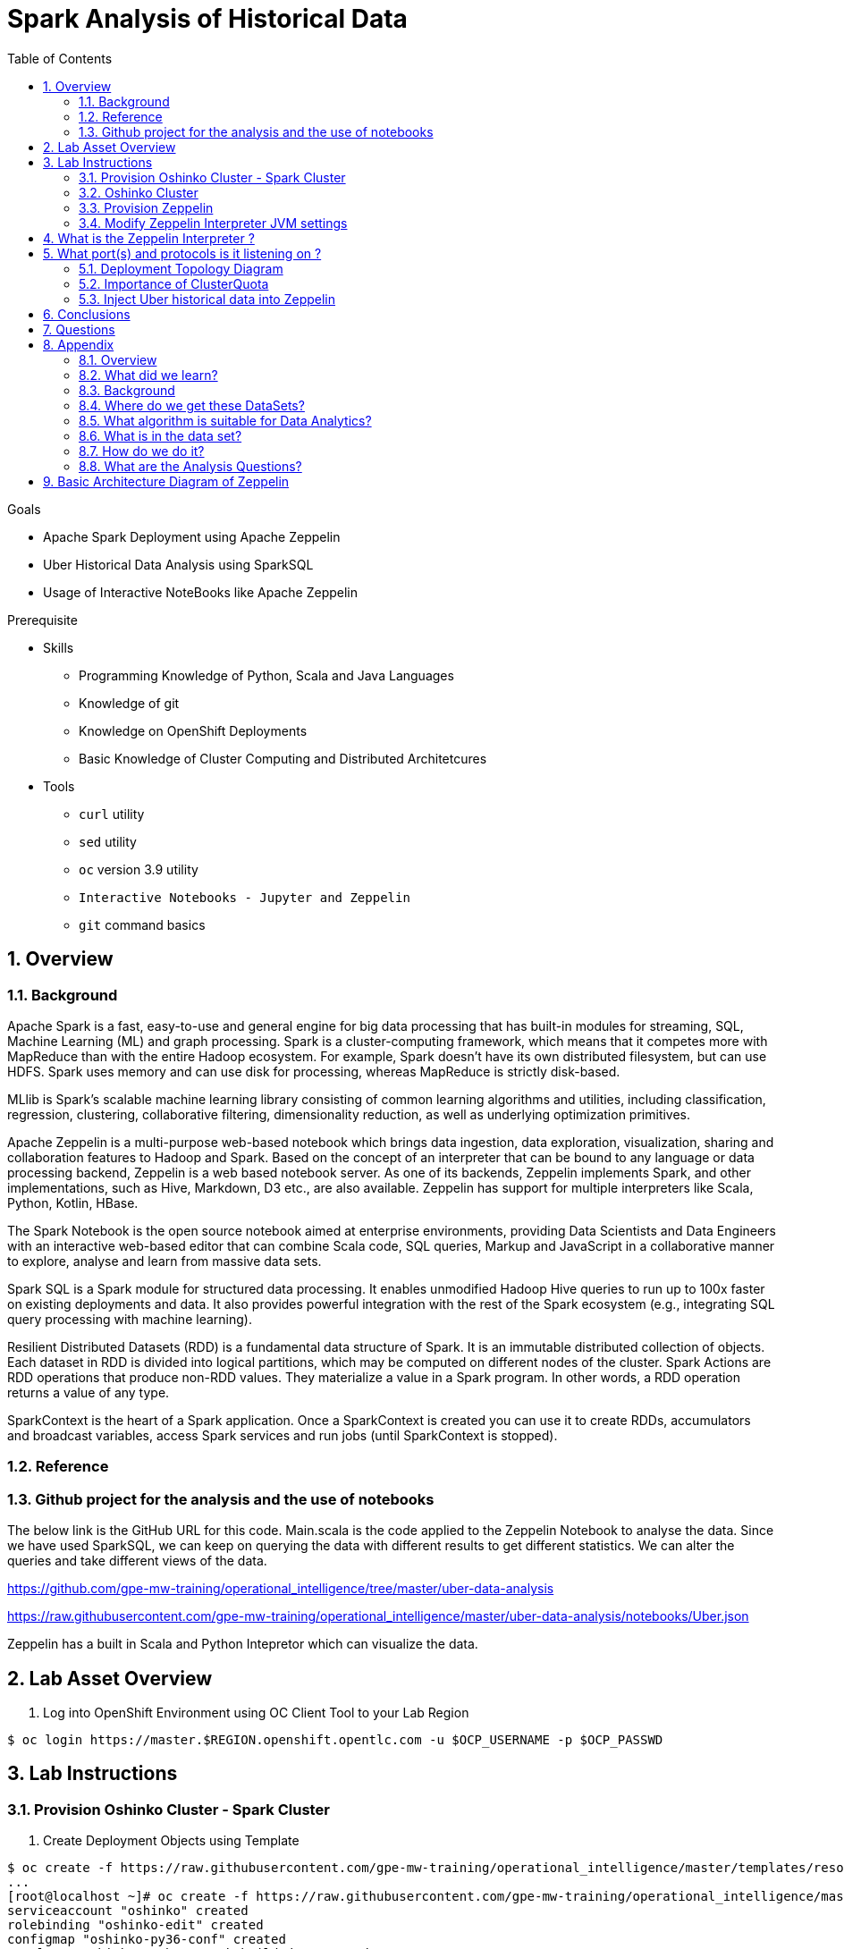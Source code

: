 :noaudio:
:scrollbar:
:data-uri:
:toc2:
:linkattrs:

= Spark Analysis of Historical Data

.Goals
* Apache Spark Deployment using Apache Zeppelin
* Uber Historical Data Analysis using SparkSQL
* Usage of Interactive NoteBooks like Apache Zeppelin

.Prerequisite
* Skills
** Programming Knowledge of Python, Scala and Java Languages
** Knowledge of git
** Knowledge on OpenShift Deployments
** Basic Knowledge of Cluster Computing and Distributed Architetcures

* Tools
** `curl` utility
** `sed` utility
** `oc` version 3.9 utility
** `Interactive Notebooks - Jupyter and Zeppelin`
** `git` command basics

:numbered:

== Overview

=== Background
 
Apache Spark is a fast, easy-to-use and general engine for big data processing that has built-in modules for streaming, SQL, Machine Learning (ML) and graph processing. Spark is a cluster-computing framework, which means that it competes more with MapReduce than with the entire Hadoop ecosystem. For example, Spark doesn't have its own distributed filesystem, but can use HDFS. Spark uses memory and can use disk for processing, whereas MapReduce is strictly disk-based.

MLlib is Spark's scalable machine learning library consisting of common learning algorithms and utilities, including classification, regression, clustering, collaborative filtering, dimensionality reduction, as well as underlying optimization primitives.

Apache Zeppelin is a multi-purpose web-based notebook which brings data ingestion, data exploration, visualization, sharing and collaboration features to Hadoop and Spark. Based on the concept of an interpreter that can be bound to any language or data processing backend, Zeppelin is a web based notebook server. As one of its backends, Zeppelin implements Spark, and other implementations, such as Hive, Markdown, D3 etc., are also available. Zeppelin has support for multiple interpreters like Scala, Python, Kotlin, HBase.

The Spark Notebook is the open source notebook aimed at enterprise environments, providing Data Scientists and Data Engineers with an interactive web-based editor that can combine Scala code, SQL queries, Markup and JavaScript in a collaborative manner to explore, analyse and learn from massive data sets.

Spark SQL is a Spark module for structured data processing. It enables unmodified Hadoop Hive queries to run up to 100x faster on existing deployments and data. It also provides powerful integration with the rest of the Spark ecosystem (e.g., integrating SQL query processing with machine learning).

Resilient Distributed Datasets (RDD) is a fundamental data structure of Spark. It is an immutable distributed collection of objects. Each dataset in RDD is divided into logical partitions, which may be computed on different nodes of the cluster. Spark Actions are RDD operations that produce non-RDD values. They materialize a value in a Spark program. In other words, a RDD operation returns a value of any type.

SparkContext is the heart of a Spark application. Once a SparkContext is created you can use it to create RDDs, accumulators and broadcast variables, access Spark services and run jobs (until SparkContext is stopped).

=== Reference
 
=== Github project for the analysis and the use of notebooks

The below link is the GitHub URL for this code. Main.scala is the code applied to the Zeppelin Notebook to analyse the data.
Since we have used SparkSQL, we can keep on querying the data with different results to get different statistics. We can alter the queries and take different views of the data.

https://github.com/gpe-mw-training/operational_intelligence/tree/master/uber-data-analysis

https://raw.githubusercontent.com/gpe-mw-training/operational_intelligence/master/uber-data-analysis/notebooks/Uber.json

Zeppelin has a built in Scala and Python Intepretor which can visualize the data.

== Lab Asset Overview

. Log into OpenShift Environment using OC Client Tool to your Lab Region

-----
$ oc login https://master.$REGION.openshift.opentlc.com -u $OCP_USERNAME -p $OCP_PASSWD
-----

== Lab Instructions
=== Provision Oshinko Cluster - Spark Cluster
. Create Deployment Objects using Template
----
$ oc create -f https://raw.githubusercontent.com/gpe-mw-training/operational_intelligence/master/templates/resources.yaml
...
[root@localhost ~]# oc create -f https://raw.githubusercontent.com/gpe-mw-training/operational_intelligence/master/templates/resources.yaml
serviceaccount "oshinko" created
rolebinding "oshinko-edit" created
configmap "oshinko-py36-conf" created
template "oshinko-python-spark-build-dc" created
template "oshinko-python36-spark-build-dc" created
template "oshinko-java-spark-build-dc" created
template "oshinko-scala-spark-build-dc" created
template "oshinko-webui-secure" created
template "oshinko-webui" created
template "radanalytics-jupyter-notebook" created


[root@localhost ~]# oc new-app oshinko-webui

--> Deploying template "user3-uber-data-history/oshinko-webui" to project user3-uber-data-history

     * With parameters:
        * SPARK_DEFAULT=
        * OSHINKO_WEB_NAME=oshinko-web
        * OSHINKO_WEB_IMAGE=radanalyticsio/oshinko-webui:stable
        * OSHINKO_WEB_ROUTE_HOSTNAME=
        * OSHINKO_REFRESH_INTERVAL=5

--> Creating resources ...
    service "oshinko-web-proxy" created
    service "oshinko-web" created
    route "oshinko-web" created
    deploymentconfig "oshinko-web" created
--> Success
    Access your application via route 'oshinko-web-user3-uber-data.apps.6d13.openshift.opentlc.com' 
    Run 'oc status' to view your app.

[root@localhost ~]# oc get routes
NAME                HOST/PORT                                                             PATH      SERVICES                            PORT            TERMINATION   WILDCARD
oshinko-web         oshinko-web-user3-uber-data-apps.6d13.openshift.opentlc.com   /webui    oshinko-web(50%),oshinko-web(50%)   <all>                         None
oshinko-web-proxy   oshinko-web-user3-uber-data-apps.6d13.openshift.opentlc.com   /proxy    oshinko-web-proxy                   oc-proxy-port                 None
...
----
=== Oshinko Cluster
The Oshinko project covers several individual applications which all focus on the goal of deploying and managing Apache Spark clusters on Red Hat OpenShift and OpenShift Origin.

With the Oshinko family of applications you can create, scale, and destroy Apache Spark clusters. These clusters can then be used by your applications within an OpenShift project by providing a simple connection URL to the cluster. There are multiple paths to achieving this: browser based graphical interface, command line tool, and a RESTful server.

To begin your exploration, we recommend starting with the oshinko-webui application. The oshinko-webui is a self-contained deployment of the Oshinko technologies. An OpenShift user can deploy the oshinko-webui container into their project and then access the server with a web browser. Through the browser interface you will be able to manage Apache Spark clusters within your project.

Another important part of Oshinko to highlight is the oshinko-s2i repository and associated images which implement the source-to-image workflow for Apache Spark based applications. These images enable you to create full applications that can be built, deployed and upgraded directly from a source repository.

. Access the route url http://oshinko-web-user3-uber-data-apps.6d13.openshift.opentlc.com/webui/#/clusters

Click Deploy Button and to Add the Cluster as shown in the Below figure.

image::https://github.com/Pkrish15/uber-datanalysis/blob/master/oshinkoCluster.png[oshinko]

=== Provision Zeppelin

. Create Deployment Objects using Template
+
-----
$ oc create -f https://raw.githubusercontent.com/gpe-mw-training/operational_intelligence/master/templates/zeppelin-openshift.yaml 

...
template "apache-zeppelin-openshift" created
-----

. Apply the zeppelin template, and the intepreters can be set as a parameters

+
-----
...

oc new-app --template=apache-zeppelin-openshift \
> --param=APPLICATION_NAME=apache-zeppelin \
> --param=GIT_URI=https://github.com/rimolive/zeppelin-openshift.git \
> --param=ZEPPELIN_INTERPRETERS=md 
--> Deploying template "user3-uber-data/apache-zeppelin-openshift" to project user3-uber-data

     * With parameters:
        * Application Name=apache-zeppelin
        * Git Repository URL=https://github.com/rimolive/zeppelin-openshift.git
        * Zeppelin Interpreters=md

--> Creating resources ...
    deploymentconfig "apache-zeppelin" created
    service "apache-zeppelin" created
    service "apache-zeppelin-headless" created
    route "apache-zeppelin" created
    buildconfig "apache-zeppelin" created
    imagestream "apache-zeppelin" created
    imagestream "zeppelin-openshift" created
--> Success
    Access your application via route 'apache-zeppelin-user3-uber-data.apps.6d13.openshift.opentlc.com' 
    Build scheduled, use 'oc logs -f bc/apache-zeppelin' to track its progress.
    Run 'oc status' to view your app.
...
-----
. Get the Routes and Access the URL.
+
-----
...
[root@localhost ~]# oc get routes
NAME                         HOST/PORT                                                                            PATH      SERVICES                            PORT            TERMINATION   WILDCARD
apache-zeppelin              apache-zeppelin-user3-uber-data-apps.6d13.openshift.opentlc.com                        apache-zeppelin                     8080-tcp                      None
oshinko-web                  oshinko-web-user3-uber-data-apps.6d13.openshift.opentlc.com                  /webui    oshinko-web(50%),oshinko-web(50%)   <all>                         None
oshinko-web-proxy            oshinko-web-user3-uber-data-apps.6d13.openshift.opentlc.com                  /proxy    oshinko-web-proxy                   oc-proxy-port                 None
uber-data-cluster-ui-route   uber-data-cluster-ui-route-user3-uber-data-apps.6d13.openshift.opentlc.com             uber-data-cluster-ui                <all>                         None

...
-----

=== Modify Zeppelin Interpreter JVM settings

== What is the Zeppelin Interpreter ?

Zeppelin Interpreter is a plug-in which enables Zeppelin users to use a specific language/data-processing-backend. For example, to use Scala code in Zeppelin, you need %spark interpreter.

When you click the +Create button in the interpreter page, the interpreter drop-down list box will show all the available interpreters on your server.


== What port(s) and protocols is it listening on ?

Below Figure Explain's the configuration of Zeppelin

image::https://github.com/Pkrish15/uber-datanalysis/blob/master/ZeppelinNewSettings.png[portzepp]

-----
...
Please add these properties in the zeppelin Intepreter settings

spark.driver.bindAddress	                            0.0.0.0
spark.driver.host	                                   apache-zeppelin
spark.driver.blockManager.port	                     	42100
spark.driver.port	                                   42000
...
-----
Ensure that you have apache-zeppelin having this kind of configuration as shown in the given below figure.

image::https://github.com/Pkrish15/uber-datanalysis/blob/master/PortZeppelin.png[portzepp]

=== Deployment Topology Diagram

image::https://github.com/Pkrish15/uber-datanalysis/blob/master/DeploymentTopology.png[zeppelinTopo]

=== Importance of ClusterQuota

==== Cluster Quota
A resource quota, defined by a ResourceQuota object, provides constraints that limit aggregate resource consumption per project. It can limit the quantity of objects that can be created in a project by type, as well as the total amount of compute resources and storage that may be consumed by resources in that project.

==== Limit Range
A limit range, defined by a LimitRange object, enumerates compute resource constraints in a project at the pod, container, image, image stream, and persistent volume claim level, and specifies the amount of resources that a pod, container, image, image stream, or persistent volume claim can consume.

All resource create and modification requests are evaluated against each LimitRange object in the project. If the resource violates any of the enumerated constraints, then the resource is rejected. If the resource does not set an explicit value, and if the constraint supports a default value, then the default value is applied to the resource.

==== CPU Limits

Each container in a pod can specify the amount of CPU it is limited to use on a node. CPU limits control the maximum amount of CPU that your container may use independent of contention on the node. If a container attempts to exceed the specified limit, the system will throttle the container. This allows the container to have a consistent level of service independent of the number of pods scheduled to the node.

==== Memory Requests
By default, a container is able to consume as much memory on the node as possible. In order to improve placement of pods in the cluster, specify the amount of memory required for a container to run. The scheduler will then take available node memory capacity into account prior to binding your pod to a node. A container is still able to consume as much memory on the node as possible even when specifying a request.

==== Memory Limits
If you specify a memory limit, you can constrain the amount of memory the container can use. For example, if you specify a limit of 200Mi, a container will be limited to using that amount of memory on the node. If the container exceeds the specified memory limit, it will be terminated and potentially restarted dependent upon the container restart policy.



=== Inject Uber historical data into Zeppelin

. Navigate to Storage-->Create Storage. Create a PVC of 50MB from the Create Storage screen. 
+
image::https://github.com/Pkrish15/uber-datanalysis/blob/master/uber-data.png[uber7]

. Attach it to the Pod.
+
image::https://github.com/Pkrish15/uber-datanalysis/blob/master/pvc.png[uber9]

. Mount the Volume as shown below.
+
image::https://github.com/Pkrish15/uber-datanalysis/blob/master/uber-data-pvc.png[uber8]

. Copy the Local Data to the Pod Directory using Rsync Command (Screen shot given below)
+
----
oc rsync src directory pod directory:/data
for Example
oc rsync /home/prakrish/workspace/uberdata-analysis/src/main/resources/data/ apache-zeppelin-2-f89tz:/data 
----
+
image::https://github.com/Pkrish15/uber-datanalysis/blob/master/ocrsync.png[uber10]

. Once the data copied, Open the Zeppelin URL
+
image::https://github.com/Pkrish15/uber-datanalysis/blob/master/zeppelin.png[uberstream7]

. Import the JSON File given the GitHub URL in the Zeppelin Notebook
+
image::https://github.com/Pkrish15/uber-datanalysis/blob/master/UberDataImport.png[uberstream8]

. You can change the directory structure in zeppelin notebook pointing to the data directory in POD
+
image::https://github.com/Pkrish15/uber-datanalysis/blob/master/pvc-data-zeppelin.png[data-placeholder]

. Execute the cell at very stages and you can visualize the data, upon each query
+
image::https://github.com/Pkrish15/uber-datanalysis/blob/master/UberCellAnalysis.png[uberstream9]


== Conclusions

You have learned the concepts of Spark Cluster, Actions, Transformations, Spark SQL and NoteBook Deployment.

== Questions

TO-DO :  questions to test student knowledge of the concepts / learning objectives of this lab

== Appendix

===  Overview 
So far we learned about Spark uses Zeppelin Notebook and Performs the Data Analysis based on the Historical Data.

===  What did we learn?
This Lab helps the students to get to know the basics of interactive notebook usage in the current big data scenario.

Basic deployment of spark jobs on Oshinko cluster amd connectivity of zeppelin notebook to the Spark Oshinko Cluster.

SparkSQL - Excellent API for structured streaming and it is an advanced concept in Apache Spark. Since, it uses catalyst optimizer, it provides an excellent performance benefits and it is the most prefered query language for the datascientists all over the world.

=== Background

According to Gartner, by 2020, a quarter of a billion connected cars will form a major element of the Internet of Things. Connected vehicles are projected to generate 25GB of data per hour, which can be analyzed to provide real-time monitoring and apps, and will lead to new concepts of mobility and vehicle usage. One of the 10 major areas in which big data is currently being used to excellent advantage is in improving cities. For example, the analysis of GPS car data can allow cities to optimize traffic flows based on real-time traffic information.

Uber is using big data to perfect its processes, from calculating Uber’s pricing, to finding the optimal positioning of cars to maximize profits. In this series of blog posts, we are going to use public Uber trip data to discuss building a real-time example for analysis and monitoring of car GPS data. There are typically two phases in machine learning with real-time data:

Data Discovery: The first phase involves analysis on historical data to build the machine learning model.

Analytics Using the Model: The second phase uses the model in production on live events. (Note that Spark does provide some streaming machine learning algorithms, but you still often need to do an analysis of historical data.)building the model.

image::https://github.com/Pkrish15/uber-datanalysis/blob/master/1.jpg[uberstream]


In this first post, I’ll help you get started using Apache Spark’s machine learning K-means algorithm to cluster Uber data based on location.

=== Where do we get these DataSets?

http://data.beta.nyc/dataset/uber-trip-data-foiled-apr-sep-2014 

===  What algorithm is suitable for Data Analytics?

Clustering uses unsupervised algorithms, which do not have the outputs (labeled data) in advance. K-means is one of the most commonly used clustering algorithms that clusters the data points into a predefined number of clusters (k). Clustering using the K-means algorithm begins by initializing all the coordinates to k number of centroids. With every pass of the algorithm, each point is assigned to its nearest centroid based on some distance metric, which is usually Euclidean distance. The centroids are then updated to be the “centers” of all the points assigned to it in that pass. This repeats until there is a minimum change in the centers.

===  What is in the data set?

The Data Set Schema
Date/Time: The date and time of the Uber pickup
Lat: The latitude of the Uber pickup
Lon: The longitude of the Uber pickup
Base: The TLC base company affiliated with the Uber pickup
​​The Data Records are in CSV format. An example line is shown below:

2014-08-01 00:00:00,40.729,-73.9422,B02598 

===  How do we do it?

Load the data into a Spark Data Frame

image::https://github.com/Pkrish15/uber-datanalysis/blob/master/2.png[uberstream2]

Define Features Array
In order for the features to be used by a machine learning algorithm, the features are transformed and put into Feature Vectors, which are vectors of numbers representing the value for each feature. Below, a VectorAssembler is used to transform and return a new DataFrame with all of the feature columns in a vector column. <br>

image::https://github.com/Pkrish15/uber-datanalysis/blob/master/3.png[uberstream3]

Create a KMeans Object, set the parameters to define the number of clusters and the maximum number of iterations to determine the clusters and then we fit our model to the input data.

image::https://github.com/Pkrish15/uber-datanalysis/blob/master/4.png[uberstream4]

Output, Cluster Centers are displayed on the Google Map

image::https://github.com/Pkrish15/uber-datanalysis/blob/master/5.png[uberstream5]

Further Analysis of cluster

image::https://github.com/Pkrish15/uber-datanalysis/blob/master/6.png[uberstream6]

===  What are the Analysis Questions? 

**** Which hour of the day and which cluster had highest number of pickups?

**** How many pickups occured in each cluster?

== Basic Architecture Diagram of Zeppelin

 Basic Architecture Diagram of Zeppelin will explain on how it works.

image::https://github.com/Pkrish15/uber-datanalysis/blob/master/zeppelinArchitecture.png[zepp]

ifdef::showscript[]



endif::showscript[]
